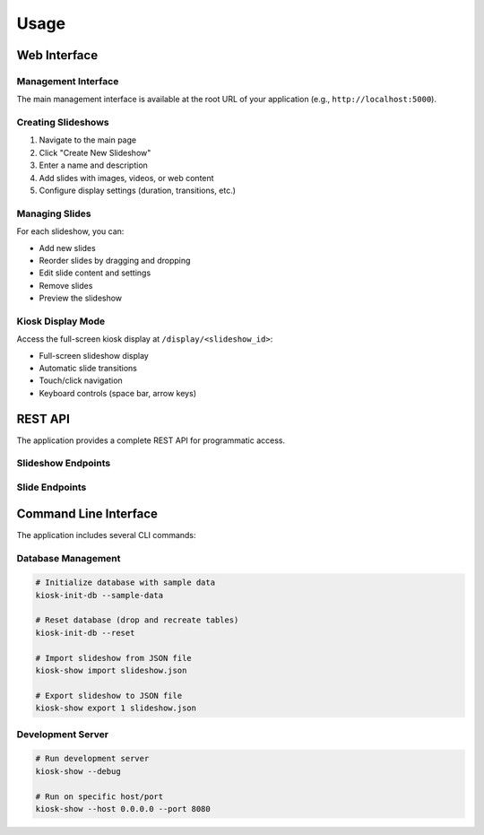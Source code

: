 Usage
=====

Web Interface
-------------

Management Interface
~~~~~~~~~~~~~~~~~~~~

The main management interface is available at the root URL of your application (e.g., ``http://localhost:5000``).

Creating Slideshows
~~~~~~~~~~~~~~~~~~~~

1. Navigate to the main page
2. Click "Create New Slideshow"
3. Enter a name and description
4. Add slides with images, videos, or web content
5. Configure display settings (duration, transitions, etc.)

Managing Slides
~~~~~~~~~~~~~~~

For each slideshow, you can:

* Add new slides
* Reorder slides by dragging and dropping
* Edit slide content and settings
* Remove slides
* Preview the slideshow

Kiosk Display Mode
~~~~~~~~~~~~~~~~~~

Access the full-screen kiosk display at ``/display/<slideshow_id>``:

* Full-screen slideshow display
* Automatic slide transitions
* Touch/click navigation
* Keyboard controls (space bar, arrow keys)

REST API
--------

The application provides a complete REST API for programmatic access.

Slideshow Endpoints
~~~~~~~~~~~~~~~~~~~

.. http:get:: /api/slideshows

   Get all slideshows

   **Response:**

   .. code-block:: json

      [
        {
          "id": 1,
          "name": "My Slideshow",
          "description": "A sample slideshow",
          "created_at": "2024-01-01T12:00:00Z",
          "slides": [...]
        }
      ]

.. http:post:: /api/slideshows

   Create a new slideshow

   **Request:**

   .. code-block:: json

      {
        "name": "New Slideshow",
        "description": "Description here"
      }

.. http:get:: /api/slideshows/(int:id)

   Get a specific slideshow

.. http:put:: /api/slideshows/(int:id)

   Update a slideshow

.. http:delete:: /api/slideshows/(int:id)

   Delete a slideshow

Slide Endpoints
~~~~~~~~~~~~~~~

.. http:get:: /api/slideshows/(int:slideshow_id)/slides

   Get all slides for a slideshow

.. http:post:: /api/slideshows/(int:slideshow_id)/slides

   Add a new slide to a slideshow

   **Request:**

   .. code-block:: json

      {
        "content_type": "image",
        "content_url": "https://example.com/image.jpg",
        "title": "Slide Title",
        "duration": 5000,
        "order": 1
      }

.. http:get:: /api/slides/(int:id)

   Get a specific slide

.. http:put:: /api/slides/(int:id)

   Update a slide

.. http:delete:: /api/slides/(int:id)

   Delete a slide

Command Line Interface
----------------------

The application includes several CLI commands:

Database Management
~~~~~~~~~~~~~~~~~~~

.. code-block:: bash

   # Initialize database with sample data
   kiosk-init-db --sample-data

   # Reset database (drop and recreate tables)
   kiosk-init-db --reset

   # Import slideshow from JSON file
   kiosk-show import slideshow.json

   # Export slideshow to JSON file
   kiosk-show export 1 slideshow.json

Development Server
~~~~~~~~~~~~~~~~~~

.. code-block:: bash

   # Run development server
   kiosk-show --debug

   # Run on specific host/port
   kiosk-show --host 0.0.0.0 --port 8080

